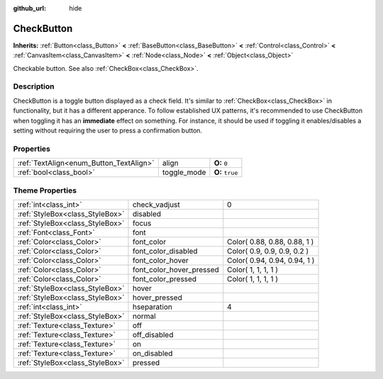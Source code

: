 :github_url: hide

.. Generated automatically by doc/tools/makerst.py in Godot's source tree.
.. DO NOT EDIT THIS FILE, but the CheckButton.xml source instead.
.. The source is found in doc/classes or modules/<name>/doc_classes.

.. _class_CheckButton:

CheckButton
===========

**Inherits:** :ref:`Button<class_Button>` **<** :ref:`BaseButton<class_BaseButton>` **<** :ref:`Control<class_Control>` **<** :ref:`CanvasItem<class_CanvasItem>` **<** :ref:`Node<class_Node>` **<** :ref:`Object<class_Object>`

Checkable button. See also :ref:`CheckBox<class_CheckBox>`.

Description
-----------

CheckButton is a toggle button displayed as a check field. It's similar to :ref:`CheckBox<class_CheckBox>` in functionality, but it has a different apperance. To follow established UX patterns, it's recommended to use CheckButton when toggling it has an **immediate** effect on something. For instance, it should be used if toggling it enables/disables a setting without requiring the user to press a confirmation button.

Properties
----------

+-----------------------------------------+-------------+-----------------+
| :ref:`TextAlign<enum_Button_TextAlign>` | align       | **O:** ``0``    |
+-----------------------------------------+-------------+-----------------+
| :ref:`bool<class_bool>`                 | toggle_mode | **O:** ``true`` |
+-----------------------------------------+-------------+-----------------+

Theme Properties
----------------

+---------------------------------+--------------------------+------------------------------+
| :ref:`int<class_int>`           | check_vadjust            | 0                            |
+---------------------------------+--------------------------+------------------------------+
| :ref:`StyleBox<class_StyleBox>` | disabled                 |                              |
+---------------------------------+--------------------------+------------------------------+
| :ref:`StyleBox<class_StyleBox>` | focus                    |                              |
+---------------------------------+--------------------------+------------------------------+
| :ref:`Font<class_Font>`         | font                     |                              |
+---------------------------------+--------------------------+------------------------------+
| :ref:`Color<class_Color>`       | font_color               | Color( 0.88, 0.88, 0.88, 1 ) |
+---------------------------------+--------------------------+------------------------------+
| :ref:`Color<class_Color>`       | font_color_disabled      | Color( 0.9, 0.9, 0.9, 0.2 )  |
+---------------------------------+--------------------------+------------------------------+
| :ref:`Color<class_Color>`       | font_color_hover         | Color( 0.94, 0.94, 0.94, 1 ) |
+---------------------------------+--------------------------+------------------------------+
| :ref:`Color<class_Color>`       | font_color_hover_pressed | Color( 1, 1, 1, 1 )          |
+---------------------------------+--------------------------+------------------------------+
| :ref:`Color<class_Color>`       | font_color_pressed       | Color( 1, 1, 1, 1 )          |
+---------------------------------+--------------------------+------------------------------+
| :ref:`StyleBox<class_StyleBox>` | hover                    |                              |
+---------------------------------+--------------------------+------------------------------+
| :ref:`StyleBox<class_StyleBox>` | hover_pressed            |                              |
+---------------------------------+--------------------------+------------------------------+
| :ref:`int<class_int>`           | hseparation              | 4                            |
+---------------------------------+--------------------------+------------------------------+
| :ref:`StyleBox<class_StyleBox>` | normal                   |                              |
+---------------------------------+--------------------------+------------------------------+
| :ref:`Texture<class_Texture>`   | off                      |                              |
+---------------------------------+--------------------------+------------------------------+
| :ref:`Texture<class_Texture>`   | off_disabled             |                              |
+---------------------------------+--------------------------+------------------------------+
| :ref:`Texture<class_Texture>`   | on                       |                              |
+---------------------------------+--------------------------+------------------------------+
| :ref:`Texture<class_Texture>`   | on_disabled              |                              |
+---------------------------------+--------------------------+------------------------------+
| :ref:`StyleBox<class_StyleBox>` | pressed                  |                              |
+---------------------------------+--------------------------+------------------------------+

